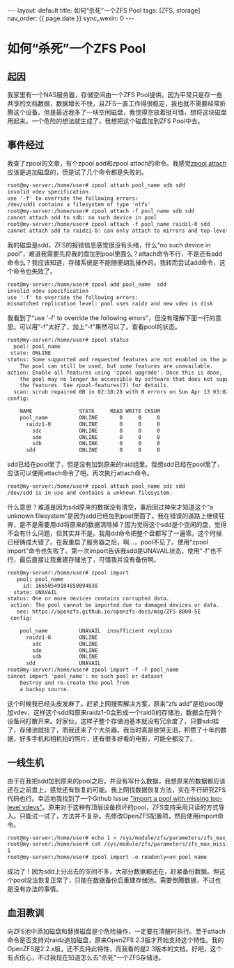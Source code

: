 #+OPTIONS: ^:nil
#+BEGIN_EXPORT html
---
layout: default
title: 如何“杀死”一个ZFS Pool
tags: [ZFS, storage]
nav_order: {{ page.date }}
sync_wexin: 0
---
#+END_EXPORT

* 如何“杀死”一个ZFS Pool

** 起因

我家里有一个NAS服务器，存储空间由一个ZFS Pool提供。因为平常只是存一些共享的文档数据，数据增长不快，且ZFS一直工作得很稳定，我也就不需要经常折腾这个设备。但是最近我多了一块空闲磁盘，我觉得空放着挺可惜，想将这块磁盘用起来。一个危险的想法就生成了，我想把这个磁盘加到ZFS Pool中去。

** 事件经过

我查了zpool的文章，有个zpool add和zpool attach的命令。我感觉[[https://openzfs.github.io/openzfs-docs/man/v2.3/8/zpool-attach.8.html][zpool attach]]应该是追加磁盘的，但是试了几个命令都是失败的。

#+begin_src txt
root@my-server:/home/user# zpool attach pool_name sdb sdd
invalid vdev specification
use '-f' to override the following errors:
/dev/sdd1 contains a filesystem of type 'ntfs'
root@my-server:/home/user# zpool attach -f pool_name sdb sdd
cannot attach sdd to sdb: no such device in pool
root@my-server:/home/user# zpool attach -f pool_name raidz1-0 sdd
cannot attach sdd to raidz1-0: can only attach to mirrors and top-level disks
#+end_src

我的磁盘是sdd，ZFS的报错信息感觉很没有头绪，什么“no such device in pool”，难道我需要先将我的盘加到pool里面么？attach命令不行，不是还有add命令么？我应该知道，存储系统是不能随便胡乱操作的。我转而尝试add命令，这个命令也失败了。

#+begin_src txt
root@my-server:/home/user# zpool add pool_name  sdd
invalid vdev specification
use '-f' to override the following errors:
mismatched replication level: pool uses raidz and new vdev is disk
#+end_src

我看到了“use '-f' to override the following errors”，但没有理解下面一行的意思。可以用“-f”太好了，加上“-f”果然可以了。查看pool的状态。

#+begin_src txt
root@my-server:/home/user# zpool status
  pool: pool_name
 state: ONLINE
status: Some supported and requested features are not enabled on the pool.
	The pool can still be used, but some features are unavailable.
action: Enable all features using 'zpool upgrade'. Once this is done,
	the pool may no longer be accessible by software that does not support
	the features. See zpool-features(7) for details.
  scan: scrub repaired 0B in 02:38:28 with 0 errors on Sun Apr 13 03:02:29 2025
config:

	NAME               STATE     READ WRITE CKSUM
	pool_name          ONLINE       0     0     0
	  raidz1-0         ONLINE       0     0     0
	    sdc            ONLINE       0     0     0
	    sde            ONLINE       0     0     0
	    sdb            ONLINE       0     0     0
	  sdd              ONLINE       0     0     0
#+end_src

sdd已经在pool里了，但是没有加到原来的raid组里。我想sdd已经在pool里了，应该可以使用attach命令了吧。再次执行attach命令。

#+begin_src txt
root@my-server:/home/user# zpool attach pool_name sdc sdd
/dev/sdd is in use and contains a unknown filesystem.
#+end_src

什么意思？难道是因为sdd原来的数据没有清空，事后回过神来才知道这个“a unknown filesystem”是因为sdd已经加到pool里面了。我在错误的道路上继续狂奔，是不是需要用dd将原来的数据清除掉？因为觉得这个sdd是个空闲的盘，觉得不会有什么问题，但其实并不是。我用dd命令把整个盘都写了一遍零。这个时候已经铸成大错了。在我重启了服务器之后，啊...，pool不见了。使用“zpool import”命令也失败了。第一次import告诉我sdd是UNAVAIL状态，使用“-f”也不行，最后直接让我重建存储池了，可惜我并没有备份啊。

#+begin_src txt
root@my-server:/home/user# zpool import
   pool: pool_name
     id: 16650549184859894038
  state: UNAVAIL
status: One or more devices contains corrupted data.
 action: The pool cannot be imported due to damaged devices or data.
   see: https://openzfs.github.io/openzfs-docs/msg/ZFS-8000-5E
 config:

	pool_name          UNAVAIL  insufficient replicas
	  raidz1-0         ONLINE
	    sdc            ONLINE
	    sde            ONLINE
	    sdb            ONLINE
	  sdd              UNAVAIL
root@my-server:/home/user# zpool import -f -F pool_name
cannot import 'pool_name': no such pool or dataset
	Destroy and re-create the pool from
	a backup source.
#+end_src

这个时候我已经头皮发麻了。赶紧上网搜索解决方案，原来“zfs add”是给pool增加vdev，这样这个sdd和原来raidz1-0会形成一个raid0的存储池，数据会在两个设备间打散开来。好家伙，这样子整个存储池基本就没有冗余度了，只要sdd挂了，存储池就挂了，而我还来了个大杀器。我当时真是欲哭无泪，积攒了十年的数据，好多手机和相机拍的照片，还有很多好看的电影，可能全都没了。

** 一线生机

由于在我把sdd加到原来的pool之后，并没有写什么数据，我想原来的数据都应该还在之前盘上，感觉还有恢复的可能。我上网找数据恢复方法，实在不行研究ZFS代码也行。幸运地我找到了一个Github Issue [[https://github.com/openzfs/zfs/issues/852]["Import a pool with missing top-level vdevs"]]。原来对于这种有顶层设备损坏的pool，ZFS支持采用只读的方式导入。只能试一试了，方法并不复杂。先修改OpenZFS配置项，然后使用import命令。

#+begin_src txt
root@my-server:/home/user# echo 1 > /sys/module/zfs/parameters/zfs_max_missing_tvds
root@my-server:/home/user# cat /sys/module/zfs/parameters/zfs_max_missing_tvds
1
root@my-server:/home/user# zpool import -o readonly=on pool_name
#+end_src

成功了！因为sdd上分出去的空间不多，大部分数据都还在，赶紧备份数据。但这个pool没法恢复正常了，只能在数据备份后重建存储池。需要倒腾数据，不过也是没有办法的事情。

** 血泪教训

向ZFS池中添加磁盘和替换磁盘是个危险操作，一定要在清醒时执行。至于attach命令是否支持对raidz追加磁盘，原来OpenZFS 2.3版才开始支持这个特性。我的OpenZFS是2.2.x版，还不支持此特性，而我看的是2.3版本的文档。好吧，这个有点伤心，不过我现在知道怎么去"杀死"一个ZFS存储池。
